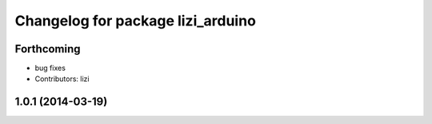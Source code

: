 ^^^^^^^^^^^^^^^^^^^^^^^^^^^^^^^^^^
Changelog for package lizi_arduino
^^^^^^^^^^^^^^^^^^^^^^^^^^^^^^^^^^

Forthcoming
-----------
* bug fixes
* Contributors: lizi

1.0.1 (2014-03-19)
------------------


